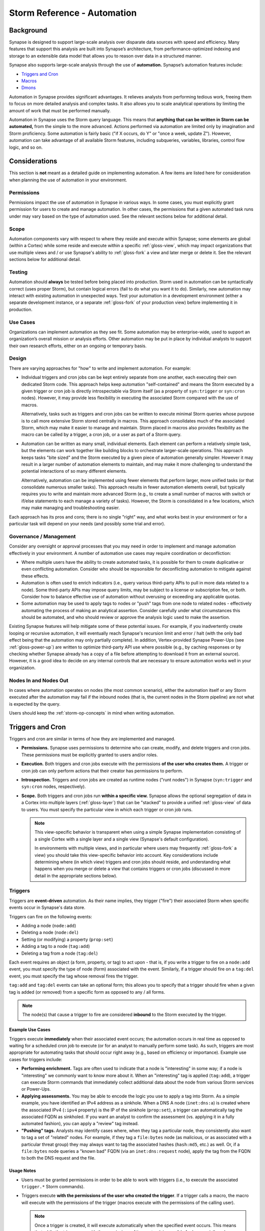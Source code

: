 .. highlight:: none


.. _storm-ref-automation:

Storm Reference - Automation
============================

.. _auto-bkgd:

Background
----------

Synapse is designed to support large-scale analysis over disparate data sources with speed and efficiency.
Many features that support this analysis are built into Synapse’s architecture, from performance-optimized
indexing and storage to an extensible data model that allows you to reason over data in a structured
manner.

Synapse also supports large-scale analysis through the use of **automation.** Synapse’s automation features
include:

- `Triggers and Cron`_
- `Macros`_
- `Dmons`_

Automation in Synapse provides significant advantages. It relieves analysts from performing tedious work,
freeing them to focus on more detailed analysis and complex tasks. It also allows you to scale analytical
operations by limiting the amount of work that must be performed manually.

Automation in Synapse uses the Storm query language. This means that
**anything that can be written in Storm can be automated,** from the simple to the more advanced. Actions
performed via automation are limited only by imagination and Storm proficiency. Some automation is fairly
basic ("if X occurs, do Y" or "once a week, update Z"). However, automation can take advantage of all
available Storm features, including subqueries, variables, libraries, control flow logic, and so on.

.. _auto-consid:

Considerations
--------------

This section is **not** meant as a detailed guide on implementing automation. A few items are listed
here for consideration when planning the use of automation in your environment.

Permissions
+++++++++++

Permissions impact the use of automation in Synapse in various ways. In some cases, you must explicitly
grant permission for users to create and manage automation. In other cases, the permissions that a given
automated task runs under may vary based on the type of automation used. See the relevant sections below
for additional detail.

Scope
+++++

Automation components vary with respect to where they reside and execute within Synapse; some elements
are global (within a Cortex) while some reside and execute within a specific :ref:`gloss-view`, which
may impact organizations that use multiple views and / or use Synapse's ability to :ref:`gloss-fork`
a view and later merge or delete it. See the relevant sections below for additional detail.

Testing
+++++++

Automation should **always** be tested before being placed into production. Storm used in automation
can be syntactically correct (uses proper Storm), but contain logical errors (fail to do what you
want it to do). Similarly, new automation may interact with existing automation in unexpected ways.
Test your automation in a development environment (either a separate development instance, or a separate
:ref:`gloss-fork` of your production view) before implementing it in production.

Use Cases
+++++++++

Organizations can implement automation as they see fit. Some automation may be enterprise-wide, used
to support an organization’s overall mission or analysis efforts. Other automation may be put in
place by individual analysts to support their own research efforts, either on an ongoing or temporary
basis.

Design
++++++

There are varying approaches for "how" to write and implement automation. For example:

- Individual triggers and cron jobs can be kept entirely separate from one another, each executing
  their own dedicated Storm code. This approach helps keep automation "self-contained" and means the
  Storm executed by a given trigger or cron job is directly introspectable via Storm itself (as a
  property of ``syn:trigger`` or ``syn:cron`` nodes). However, it may provide less flexibility in
  executing the associated Storm compared with the use of macros.
  
  Alternatively, tasks such as triggers and cron jobs can be written to execute minimal Storm queries
  whose purpose is to call more extensive Storm stored centrally in macros. This approach consolidates
  much of the associated Storm, which may make it easier to manage and maintain. Storm placed in macros
  also provides flexibility as the macro can be called by a trigger, a cron job, or a user as part of
  a Storm query.

- Automation can be written as many small, individual elements. Each element can perform a relatively
  simple task, but the elements can work together like building blocks to orchestrate larger-scale
  operations. This approach keeps tasks "bite sized" and the Storm executed by a given piece of automation
  generally simpler. However it may result in a larger number of automation elements to maintain, and may
  make it more challenging to understand the potential interactions of so many different elements.
  
  Alternatively, automation can be implemented using fewer elements that perform larger, more unified
  tasks (or that consolidate numerous smaller tasks). This approach results in fewer automation elements
  overall, but typically requires you to write and maintain more advanced Storm (e.g., to create a small
  number of macros with switch or if/else statements to each manage a variety of tasks). However, the
  Storm is consolidated in a few locations, which may make managing and troubleshooting easier.

Each approach has its pros and cons; there is no single "right" way, and what works best in your environment
or for a particular task will depend on your needs (and possibly some trial and error).

Governance / Management
+++++++++++++++++++++++

Consider any oversight or approval processes that you may need in order to implement and manage automation
effectively in your environment. A number of automation use cases may require coordination or deconfliction:

- Where multiple users have the ability to create automated tasks, it is possible for them to create
  duplicative or even conflicting automation. Consider who should be repsonsible for deconflicting
  automation to mitigate against these effects.

- Automation is often used to enrich indicators (i.e., query various third-party APIs to pull in more
  data related to a node). Some third-party APIs may impose query limits, may be subject to a license
  or subscription fee, or both. Consider how to balance effective use of automation without overusing
  or exceeding any applicable quotas.

- Some automation may be used to apply tags to nodes or "push" tags from one node to related nodes -
  effectively automating the process of making an analytical assertion. Consider carefully under what
  circumstances this should be automated, and who should review or approve the analysis logic used to
  make the assertion.

Existing Synapse features will help mitigate some of these potential issues. For example, if you
inadvertently create looping or recursive automation, it will eventually reach Synapse's recursion
limit and error / halt (with the only bad effect being that the automation may only partially complete).
In addition, Vertex-provided Synapse Power-Ups (see :ref:`gloss-power-up`) are written to optimize
third-party API use where possible (e.g., by caching responses or by checking whether Synapse already
has a copy of a file before attempting to download it from an external source). However, it is a good
idea to decide on any internal controls that are necessary to ensure automation works well in your
organization.

Nodes In and Nodes Out
++++++++++++++++++++++

In cases where automation operates on nodes (the most common scenario), either the automation itself
or any Storm executed after the automation may fail if the inbound nodes (that is, the current nodes in
the Storm pipeline) are not what is expected by the query.

Users should keep the :ref:`storm-op-concepts` in mind when writing automation.


.. _auto-triggers-cron:

Triggers and Cron
-----------------

Triggers and cron are similar in terms of how they are implemented and managed.

- **Permissions.** Synapse uses permissions to determine who can create, modify, and delete triggers
  and cron jobs. These permissions must be explicitly granted to users and/or roles.
  
- **Execution.** Both triggers and cron jobs execute with the permissions **of the user who creates them.**
  A trigger or cron job can only perform actions that their creator has permissions to perform.
  
- **Introspection.** Triggers and cron jobs are created as runtime nodes ("runt nodes") in Synapse
  (``syn:trigger`` and ``syn:cron`` nodes, respectively).

- **Scope.** Both triggers and cron jobs run **within a specific view.** Synapse allows the optional
  segregation of data in a Cortex into multiple layers (:ref:`gloss-layer`) that can be "stacked" to
  provide a unified :ref:`gloss-view` of data to users. You must specify the particular view in which
  each trigger or cron job runs.
  
  .. NOTE::
    
    This view-specific behavior is transparent when using a simple Synapse implementation consisting of a
    single Cortex with a single layer and a single view (Synapse's default configuration).
    
    In environments with multiple views, and in particular where users may frequently :ref:`gloss-fork`
    a view) you should take this view-specific behavior into account. Key considerations include
    determining where (in which view) triggers and cron jobs should reside, and understanding what
    happens when you merge or delete a view that contains triggers or cron jobs (discussed in more detail
    in the appropriate sections below).


.. _auto-triggers:

Triggers
++++++++

Triggers are **event-driven** automation. As their name implies, they trigger ("fire") their associated
Storm when specific events occur in Synapse's data store.

Triggers can fire on the following events:

- Adding a node (``node:add``)
- Deleting a node (``node:del``)
- Setting (or modifying) a property (``prop:set``)
- Adding a tag to a node (``tag:add``)
- Deleting a tag from a node (``tag:del``)

Each event requires an object (a form, property, or tag) to act upon - that is, if you write a trigger to
fire on a ``node:add`` event, you must specify the type of node (form) associated with the event. Similarly,
if a trigger should fire on a ``tag:del`` event, you must specify the tag whose removal fires the trigger.

``tag:add`` and ``tag:del`` events can take an optional form; this allows you to specify that a trigger
should fire when a given tag is added (or removed) from a specific form as opposed to any / all forms.

.. NOTE::
  
  The node(s) that cause a trigger to fire are considered **inbound** to the Storm executed by the
  trigger.

Example Use Cases
~~~~~~~~~~~~~~~~~

Triggers execute **immediately** when their associated event occurs; the automation occurs in real time
as opposed to waiting for a scheduled cron job to execute (or for an analyst to manually perform some
task). As such, triggers are most appropriate for automating tasks that should occur right away (e.g.,
based on efficiency or importance). Example use cases for triggers include:

- **Performing enrichment.** Tags are often used to indicate that a node is "interesting" in some way; if
  a node is "interesting" we commonly want to know more about it. When an "interesting" tag is applied
  (``tag:add``), a trigger can execute Storm commands that immediately collect additional data about the
  node from various Storm services or Power-Ups.

- **Applying assessments.** You may be able to encode the logic you use to apply a tag into Storm. As a
  simple example, you have identified an IPv4 address as a sinkhole. When a DNS A node (``inet:dns:a``)
  is created where the associated IPv4 (``:ipv4`` property) is the IP of the sinkhole (``prop:set``), a
  trigger can automatically tag the associated FQDN as sinkholed. If you want an analyst to confirm
  the assessment (vs. applying it in a fully automated fashion), you can apply a "review" tag instead.

- **"Pushing" tags.** Analysts may identify cases where, when they tag a particular node, they
  consistently also want to tag a set of "related" nodes. For example, if they tag a ``file:bytes``
  node (as malicious, or as associated with a particular threat group) they may always want to tag
  the associated hashes (``hash:md5``, etc.) as well. Or, if a ``file:bytes`` node queries a "known
  bad" FQDN (via an ``inet:dns:request`` node), apply the tag from the FQDN to both the DNS request
  and the file.
  
Usage Notes
~~~~~~~~~~~

- Users must be granted permissions in order to be able to work with triggers (i.e., to execute the
  associated ``trigger.*`` Storm commands).

- Triggers execute **with the permissions of the user who created the trigger**. If a trigger calls a
  macro, the macro will execute with the permissions of the trigger (macros execute with the
  permissions of the calling user).

  .. NOTE::
    
    Once a trigger is created, it will execute automatically when the specified event occurs. This means
    that while the trigger runs with the permissions of its creator, it is possible for lower-privileged
    users change Synapse's data (e.g., by creating a node or applying a tag) in a way that causes the
    trigger to fire and execute as the higher-privileged user.
    
    This is by design; triggers should be used for automation tasks that you **always** want to occur,
    regardless of the user (or process) that generates the condition that fires the trigger.

- Triggers fire immediately when their associated event occurs. However, they **only** execute when
  that event occurs. This means:
  
    - Triggers do not operate retroactively on existing data. If you write a new trigger to fire when
      the tag ``my.tag`` is applied to a ``hash:md5`` node, the trigger will have no effect on existing
      ``hash:md5`` nodes that already have the tag.
    
    - If a trigger depends on a resource (process, service, etc.) that is not available when it fires,
      the trigger will simply fail; it will not "try again".

- By default, triggers execute **inline**. When a process (typically a Storm query) causes a trigger to
  fire, the Storm associated with the trigger will run **immediately and in full**. Conceptually, it is
  as though all of the trigger’s Storm code and any additional Storm that it calls (such as a macro) are
  inserted into the middle of the original Storm query that fired the trigger, and executed as part of
  that query.
  
  .. WARNING::
    
    This inline execution can impact your query's performance, depending on the Storm executed by the
    trigger and the number of nodes causing the trigger to fire. The ``--async`` option can be used when
    creating a trigger to specify that the trigger should run in the background as opposed to inline.
    This will cause the trigger event to be stored in a persistent queue, which will then be consumed
    automatically by the Cortex.
    
    As an example, you are reviewing a whitepaper on a new threat group that includes 800 indicators
    of compromise reportedly associated with the group. You tag all of the indicators, which fires a
    trigger to "enrich" those indicators from multiple third-party APIs and results in the creation of
    dozens of new nodes for each indicator enriched. This tag-and-enrich process is executed inline for
    **each** of the 800 indicators, which can slow or appear to "block" the original query you ran in
    order to apply the tags.
    
    If the trigger is created as an ``async`` trigger to run in the background, the query to apply the
    tags will finish quickly. This allows you to continue working while the associated enrichment
    completes in the background.

- Triggers are **view-specific** - they both reside and execute within a particular :ref:`gloss-view`.
  This has implications for environments that use multiple views or that regularly :ref:`gloss-fork`
  and later merge or delete views. For example:
  
  - Triggers that reside in a **base view** will not fire on changes made to a view that is forked from
    the base. The trigger will fire when any relevant changes from the fork are merged (written) to the
    base view.
  
  - Triggers that are created in a **forked view** are **deleted** by default when you merge or delete
    the fork. If you want to retain any triggers created in the fork, you must explicitly move them into
    the base view prior to merging or deleting the fork.

- When viewing triggers (i.e., with the :ref:`storm-trigger-list` command), Synapse returns **only
  those triggers in your current view**.

- In some cases proper trigger execution may depend on the timing and order of events with respect to
  creating nodes, setting properties, and so on. For example, you may write a trigger based on a
  ``node:add`` action that fails to perform as expected because you actually need the trigger to fire
  on a ``prop:set`` operation. The detailed technical aspects of Synapse write operations are beyond the
  scope of this discussion; as always it is good practice to test triggers (or other automation) before 
  putting them into production.

- Creating a trigger will create an associated ``syn:trigger`` runtime node (runt node). While runt
  nodes (:ref:`gloss-runt-node`) are typically read-only, ``syn:trigger`` nodes include ``:name`` and
  ``:doc`` secondary properties that can be set and modified via Storm (or configured via :ref:`gloss-optic`).
  This allows you to manage triggers by giving them meaningful names and descriptions. Changes to these
  properties will persist even after a Cortex restart.

- ``syn:trigger`` nodes can be lifted, filtered, and pivoted across just like other nodes. However, they
  cannot be created or modified (e.g., using Storm's data modification / edit syntax) except in the
  limited ways described above.

- The creator (owner) of a trigger can be modified (with appropriate permissions) using the Storm 
  :ref:`stormlibs-lib-trigger` library and :ref:`stormprims-trigger-f527` primitive. For example:
  
  ::
  
    $trigger=$lib.trigger.get(<trigger_iden>) $trigger.set(user, <new_user_iden>)


Variables
~~~~~~~~~

Triggers automatically have the Storm variable ``$auto`` populated when they run. The ``$auto`` variable
is a dictionary which contains the following keys:

  ``$auto.iden``
    The identifier of the Trigger.

  ``$auto.type``
    The type of automation. For a trigger this value will be ``trigger``.

  ``$auto.opts``
    Dictionary containing trigger-specific runtime information. This includes the following keys:

        ``$auto.opts.form``
            The form of the triggering node.

        ``$auto.opts.propfull``
            The full name of the property that was set on the node. Only present on ``prop:set`` triggers.

        ``$auto.opts.propname``
            The relative name of the property that was set on the node. Does not include a leading ``:``.
            Only present on ``prop:set`` triggers.

        ``$auto.opts.tag``
            The tag which caused the trigger to fire. Only present on ``tag:add`` and ``tag:del`` triggers.

        ``$auto.opts.valu``
            The value of the triggering node.

Syntax
~~~~~~

Triggers are created, modified, viewed, enabled, disabled, and deleted using the Storm ``trigger.*`` commands.
See the :ref:`storm-trigger` command in the :ref:`storm-ref-cmd` document for details.

In :ref:`gloss-optic`, triggers can also be managed through either the :ref:`gloss-admin-tool` or the
:ref:`gloss-workspaces-tool`.

.. NOTE::
  
  Once a trigger is created, you can modify many of its properties (such as its name and description, or
  the Storm associated with the trigger). However, you cannot modify the trigger conditions (e.g., the type of
  event that fires the trigger, or the form a trigger operates on). To change those conditions, you must
  delete and re-create the trigger.


Examples
~~~~~~~~

In the examples below, we show the command to create (add) the specified trigger.

For illustrative purposes, in the **first** example the newly created trigger is displayed using the
``trigger.list`` command and then by lifting the associated ``syn:trigger`` runtime ("runt") node.

- Add a trigger that fires when an ``inet:whois:email`` node is created. If the email address is associated
  with a privacy-protected registration service (e.g., the email address is tagged ``whois.private``),
  then also tag the ``inet:whois:email`` node.


::

    storm> trigger.add --name "tag privacy protected inet:whois:email" node:add --form inet:whois:email --query { +{ -> inet:email +#whois.private } [ +#whois.private ] }
    Added trigger: 76ca126524baf45dc7b37474bdcd55ab


Newly created trigger via ``trigger.list``:
  
::

    storm> trigger.list
    user       iden                             view                             en?    async? cond      object                    storm query
    root       76ca126524baf45dc7b37474bdcd55ab d197d89f412651f38297066f03e4adb6 true   false  node:add  inet:whois:email            +{ -> inet:email +#whois.private } [ +#whois.private ]


The output of ``trigger.list`` contains the following columns:

- The username used to create the trigger.
- The trigger's identifier (iden).
- Whether the trigger is currently enabled or disabled.
- Whether the trigger will run asynchronously / in the background.
- The condition that causes the trigger to fire.
- The object that the condition operates on, if any.
- The tag or tag expression used by the condition (for ``tag:add`` or ``tag:del`` conditions only).
- The query to be executed when the trigger fires.

Newly created trigger as a ``syn:trigger`` node:
  
::

    storm> syn:trigger
    syn:trigger=76ca126524baf45dc7b37474bdcd55ab
            :cond = node:add
            :doc = 
            :enabled = true
            :form = inet:whois:email
            :name = tag privacy protected inet:whois:email
            :storm = +{ -> inet:email +#whois.private } [ +#whois.private ]
            :user = b4e9082e0305ec1eafbf3f9996563f17
            :vers = 1
            .created = 2023/10/05 21:47:05.655



- Add a trigger that fires when the ``:exe`` property of an ``inet:dns:request`` node is set. Check to see
  whether the queried FQDN is malicious; if so, tag the associated ``file:bytes`` node for analyst review.
  
::

    storm> trigger.add --name "tag file:bytes for review" prop:set --prop inet:dns:request:exe --query { +{ :query:name -> inet:fqdn +#malicious } :exe -> file:bytes [ +#review ] }
    Added trigger: 94a5e6924d2d78983a717c4509091b3f



- Add a trigger that fires when the tag ``cno.ttp.phish.payload`` is applied to a ``file:bytes`` node (indicating
  that a file was an attachment to a phishing email). Use the trigger to **also** apply the tag ``attack.t1566.001``
  (representing the MITRE ATT&CK technique "Spearphishing Attachment").

::

    storm> trigger.add --name "tag phish attachment with #attack.t1566.001" tag:add --form file:bytes --tag cno.ttp.phish.payload --query { [ +#attack.t1566.001 ] }
    Added trigger: 7fa677a0ab541864c63245c1e2a2391b



- Add a trigger that fires when the tag ``osint`` (indicating that the node was listed as a malicious indicator
  in public reporting) is applied to any node. The trigger should call (execute) a macro called ``enrich``.
  The macro contains a Storm query that uses a switch case to call the appropriate Storm commands based on the
  tagged node’s form (e.g., perform different enrichment / call different third-party services based on whether
  the node is an FQDN, an IPv4, an email address, a URL, etc.).
  
  
::

    storm> trigger.add --name "enrich osint" tag:add --tag osint --query { | macro.exec enrich }
    Added trigger: 368667fc742cd69a8538113ddc500f97



.. _auto-cron:

Cron
++++

Cron jobs in Synapse are similar to the well-known cron utility. Where triggers are event-driven, cron jobs are
**time / schedule based.** Cron jobs can be written to execute once or on a recurring schedule. When creating a
cron job, you must specify the job's schedule and the Storm to be executed.
  
.. NOTE::
  
  When scheduling cron jobs, Synapse interprets all times as UTC.


Example Use Cases
~~~~~~~~~~~~~~~~~

Because cron jobs are scheduled, they are most appropriate for automating routine, non-urgent tasks; maintenance
tasks; or resource-intensive tasks that should run during off-hours.

- **Data ingest.** Cron jobs can be used to ingest / synchronize data that you want to load into Synapse on a
  regular basis. For example, you can create a cron job to retrieve and load a list of TOR exit nodes every hour.

- **Housekeeping.** You created a trigger to automatically look up and apply geolocation and autonomous system
  (AS) properties to IPv4 nodes when they are created in Synapse. However, you already have a large number of
  IPv4 nodes that existed before the trigger was added. You can create a one-time cron job to retrieve and
  "backfill" this information for IPv4s that already exist.

- **Process intensive jobs.** Data enrichment may be resource intensive where it generates a significant number
  of write operations. If you reguarly perform routine (non-urgent) enrichment, it can be scheduled to run
  when it will have less impact on users.
  

Usage Notes
~~~~~~~~~~~

- Users must be granted permissions in order to be able to work with cron jobs (i.e., to execute the
  associated ``cron.*`` Storm commands).

- Cron jobs execute **with the permissions of the user who created the job**. If a cron job calls a
  macro, the macro will execute with the permissions of the cron job (macros execute with the
  permissions of the calling user).

- Cron jobs **reside** in the Cortex but **execute** within a particular :ref:`gloss-view`. This has
  implications for environments that use multiple views or that regularly :ref:`gloss-fork` and later
  merge or delete views. For example:
  
  - Cron jobs that execute in a **forked view** are "orphaned" when you merge or delete the fork.
    The jobs will remain in Synapse (because they reside in the Cortex), but will not execute because
    they are not assigned to a view. You must assign the jobs to a new view for them to run (or delete
    them if no longer needed).

- When viewing cron jobs (i.e., with the :ref:`storm-cron-list` command), Synapse returns
  **all cron jobs in the Cortex,** regardless of the view the job executes in.

- Cron jobs are exclusive - if for some reason a job has not finished executing before its next scheduled
  start, the original job will run to completion and the "new" job will be skipped.

- Creating a cron job will create an associated ``syn:cron`` runtime node (runt node). While runt nodes
  (:ref:`gloss-runt-node`) are typically read-only, ``syn:cron`` nodes include ``:name`` and ``:doc``
  secondary properties that can be set and modified via Storm (or configured via :ref:`gloss-optic`).
  This allows you to manage cron jobs by giving them meaningful names and descriptions. Changes to these
  properties will persist even after a Cortex restart.

- ``syn:cron`` nodes can be lifted, filtered, and pivoted across just like other nodes. However, they
  cannot be created or modified (e.g., using Storm's data modification / edit syntax) except in the
  limited ways described above.

- The creator (owner) of a cron job can be modified (with appropriate permissions) using the Storm
  :ref:`stormlibs-lib-cron` library and :ref:`stormprims-cronjob-f527` primitive. For example:
  
  ::
  
    $cron=$lib.cron.get(<cron_iden>) $cron.set(creator, <new_creator_iden>)


Variables
~~~~~~~~~

Cron jobs automatically have the Storm variable ``$auto`` populated when they run. The ``$auto`` variable
is a dictionary which contains the following keys:

  ``$auto.iden``
    The identifier of the cron job.

  ``$auto.type``
    The type of automation. For a cron job this value will be ``cron``.

Syntax
~~~~~~

Cron jobs are created, modified, viewed, enabled, disabled, and deleted using the Storm ``cron.*``  commands.
See the :ref:`storm-cron` command in the :ref:`storm-ref-cmd` document for details.

In :ref:`gloss-optic`, cron jobs can also be managed through the :ref:`gloss-admin-tool`.

.. NOTE::
  
  Once a cron job is created, you can modify many of its properties (such as its name and description, or
  the Storm associated with the job). However, you cannot modify other aspects of the job, such as its
  schedule. To change those conditions, you must delete and re-create the cron job.


Examples
~~~~~~~~

In the examples below, we show the command to create (add) the specified cron job.

For illustrative purposes, in the **first** example the newly created cron job is then displayed using
the ``cron.list`` command and by lifting the associated ``syn:cron`` runtime ("runt") node.

- Add a one-time / non-recurring cron job to run at 7:00 PM to create the RFC1918 IPv4 addresses in the
  172.16.0.0/16 range.

::

    storm> cron.at --hour 19 { [ inet:ipv4=172.16.0.0/16 ] }
    Created cron job: f6cdf143e4de5a3de401aa068fc3ae51



Newly created cron job via ``cron.list``:

::

    storm> cron.list
    user       iden       view       en? rpt? now? err? # start last start       last end         query
    root       f6cdf143.. d197d89f.. Y   N    N         0       Never            Never            [ inet:ipv4=172.16.0.0/16 ]



The output of ``cron.list`` contains the following columns:

- The username used to create the job.
- The first eight characters of the job's identifier (iden).
- The view the cron job resides in. **Note** that for "orphaned" cron jobs, this will be the job's **last**
  view (before it was orphaned).
- Whether the job is currently enabled or disabled.
- Whether the job is scheduled to repeat.
- Whether the job is currently executing.
- Whether the last job execution encountered an error.
- The number of times the job has started.
- The date and time of the job's last start (or start attempt) and last end.
- The query executed by the cron job.

Newly created cron job as a ``syn:cron`` node:

::

    storm> syn:cron
    syn:cron=f6cdf143e4de5a3de401aa068fc3ae51
            :doc = 
            :name = 
            :storm = [ inet:ipv4=172.16.0.0/16 ]
            .created = 2023/10/05 21:47:05.950



- Add a cron job to run on the 15th of every month that lifts all IPv4 address nodes with missing geolocation
  data (i.e., no ``:loc`` property) and submits them to a Storm command that calls an IP geolocation service.
  (**Note:** Synapse does not include a geolocation service in its open source distribution; this cron job assumes
  such a service has been implemented).

::

    storm> cron.add --day 15 { inet:ipv4 -:loc | ipgeoloc }
    Created cron job: 6bc02ac463ca16d01b5695cecdf4410c



- Add a cron job to run every Tuesday, Thursday, and Saturday at 2:00 AM UTC to lift all MD5, SHA1, and SHA256
  hashes tagged "malicious" that do not have corresponding file (``file:bytes``) nodes and submit them to a
  Storm command that queries a third-party malware service and attempts to download those files. (**Note:**
  Synapse does not include a malware service in its open source distribution; this cron job assumes such a
  service has been implemented).

::

    storm> cron.add --day Tue,Thu,Sat --hour 2 { hash:md5#malicious hash:sha1#malicious hash:sha256#malicious -{ -> file:bytes } | malwaresvc }
    Created cron job: 47599209a09f53cb7ec8a862af8eb2a0



.. _auto-macros:

Macros
------

A macro is simply a stored Storm query / set of Storm code that can be executed on demand.

Strictly speaking, macros are not automation - they do not execute on their own. However, macros are often
used with (called by) triggers or cron jobs.

Macros differ from triggers and cron in some important ways:

- **Permissions.** No special permissions are required to work with macros. Any user can create or call
  a macro.

- **Execution.** Macros execute with the permissions **of the calling user.** A macro can only perform
  actions that the calling user has permissions to perform. If a user runs a macro that whose actions
  exceed the user's permissions, the macro will fail with an ``AuthDeny`` error.

- **Introspection.** Synapse does not create runtime nodes ("runt nodes") for macros.
  
- **Scope.** Where triggers and cron jobs are specific to a :ref:`gloss-view`, macros are specific to a
  given Cortex. Macros can be viewed, modified, and executed from any view.


Example Use Cases
+++++++++++++++++

Macros are a convenient way to save and run frequently used Storm without having to create or type that
Storm each time. The Storm can be as simple or advanced as you like.

- **Organizational use.** Macros can be developed for use across entire teams or organizations to support
  common tasks or workflows such as enrichment or threat hunting. Using a macro makes it easier to perform
  the task (by calling it with a single Storm command) and also ensures that the task is performed
  consistently (i.e., in the same way each time) by each user.

- **Personal use.** Users can create macros to store frequently-used or lengthy Storm queries specific to
  their personal workflow that can be executed easily on demand.

- **Automation.** For triggers or cron jobs that execute longer Storm queries, saving the Storm in a macro
  may make it easier to set, view, edit, and manage vs. storing the Storm directly as part of the trigger
  or cron job.

- **Flexibility.** Because macros are composed in Storm and executed via a Storm command, they can be
  executed any way Storm can be executed (e.g., on demand or called as part of a trigger or cron job). Macros
  are ideal for Storm that performs a task or set of tasks that you may want to execute in a variety of
  ways.


Usage Notes
+++++++++++

- Macros are specific to an individual Synapse Cortex; they are not limited to an individual
  :ref:`gloss-view`. Any macros that exist in a Cortex are visible to all users of that Cortex.

- Any user can create or run a macro. You do not need to explicitly grant any permissions.

- Macros are differentiated by name, and cannot be renamed once created.

- The user who creates a macro is the owner / admin of the macro. Other users can read and execute
  the macro (within the limitations of their permissions), but cannot modify or delete it.

- Macros execute with the permissions **of the calling user.**

  - While any user can execute any macro, if the macro takes some action that the calling user does not
    have permission to perform, the macro will fail with an ``AuthDeny`` error.
  
  - If a macro is called by a trigger or cron job, the macro will execute with the permissions of 
    **the author of the trigger or cron job.**

- Macros commonly take nodes as input. Similarly, a macro may output nodes based on the Storm it executes.
  For both of these conditions, Storm's "pipeline" behavior applies. A macro will error if it receives
  nodes that cannot be processed by the associated Storm code; similarly, if you execute additional
  Storm after the macro runs, that Storm must be appropriate for any nodes that exit the macro.


Syntax
++++++

Macros are created, modified, viewed, and deleted using the Storm ``macro.*``  commands. See the
:ref:`storm-macro` command in the :ref:`storm-ref-cmd` document for details.

In :ref:`gloss-optic`, macros can also be managed through the :ref:`gloss-storm-editor`.


Examples
++++++++

- Add a macro named ``sinkhole.check`` that lifts all IPv4 addresses tagged as sinkholes
  (``#cno.infra.dns.sinkhole``) and submits those nodes to a Storm command that calls a third-party
  passive DNS service to retrieve any FQDNs currently resolving to the sinkhole IP. (**Note:** Synapse
  does not include a passive DNS service in its open source distribution; the macro assumes such a
  service has been implemented.)

::

    storm> macro.set sinkhole.check ${ inet:ipv4#cno.infra.dns.sinkhole | pdns }
    Set macro: sinkhole.check



- Add a macro named ``check.c2`` that takes an inbound set of ``file:bytes`` nodes and returns any FQDNs
  that the files query and any IPv4 addresses the files connect to. Use a filter in the macro to ensure that
  the macro code only attempts to process inbound ``file:bytes`` nodes.

::

    storm> macro.set check.c2 ${ +file:bytes | tee { -> inet:dns:request :query:name -> inet:fqdn | uniq } { -> inet:flow:src:exe :dst:ipv4 -> inet:ipv4 | uniq } }
    Set macro: check.c2


- Add a macro named ``enrich`` that takes any node as input and uses a ``switch`` statement to call Storm
  commands for third-party services able to enrich a given form (line breaks and indentations used for readability).
  (**Note:** Synapse does not include third-party services / connectors in its open source distribution;
  the macro assumes such services have been implemented.)

::

    storm> macro.set enrich ${ switch $node.form() {
    
        /* You can put comments in macros!!! */
    
        "inet:fqdn": { | whois | pdns | malware }
        "inet:ipv4": { | pdns }
        "inet:email": { | revwhois }
        *: { }
    } }
    Set macro: enrich



.. _auto-dmon:

Dmons
-----

A :ref:`gloss-dmon` is a long-running or recurring query or process that runs continuously in the background, similar to a traditional Linux or Unix daemon.

Variables
+++++++++

Dmons will have the storm variable ``$auto`` populated when they run. The ``$auto`` variable is a dictionary which
contains the following keys:

  ``$auto.iden``
    The identifier of the Dmon.

  ``$auto.type``
    The type of automation. For a Dmon this value will be ``dmon``.

.. NOTE::
  If the variable ``$auto`` was captured during the creation of the Dmon, the variable will **not** be mapped in.


Syntax
++++++

Users can interact with dmons using the Storm ``dmon.*``  commands (see the :ref:`storm-dmon` command in the
:ref:`storm-ref-cmd` document for details) and the :ref:`stormlibs-lib-dmon` Storm libraries.
